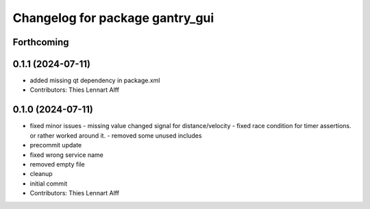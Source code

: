 ^^^^^^^^^^^^^^^^^^^^^^^^^^^^^^^^
Changelog for package gantry_gui
^^^^^^^^^^^^^^^^^^^^^^^^^^^^^^^^

Forthcoming
-----------

0.1.1 (2024-07-11)
------------------
* added missing qt dependency in package.xml
* Contributors: Thies Lennart Alff

0.1.0 (2024-07-11)
------------------
* fixed minor issues
  - missing value changed signal for distance/velocity
  - fixed race condition for timer assertions. or rather worked around it.
  - removed some unused includes
* precommit update
* fixed wrong service name
* removed empty file
* cleanup
* initial commit
* Contributors: Thies Lennart Alff
